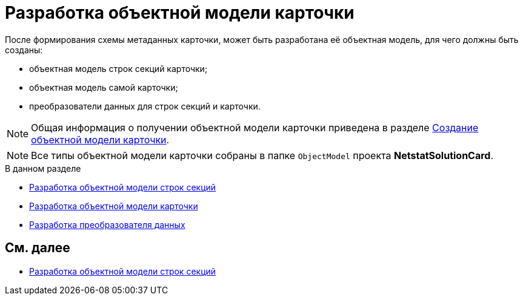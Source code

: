 = Разработка объектной модели карточки

После формирования схемы метаданных карточки, может быть разработана её объектная модель, для чего должны быть созданы:

* объектная модель строк секций карточки;
* объектная модель самой карточки;
* преобразователи данных для строк секций и карточки.

[NOTE]
====
Общая информация о получении объектной модели карточки приведена в разделе xref:DM_CardsDev_CreateObjectModel.adoc[Создание объектной модели карточки].
====

[NOTE]
====
Все типы объектной модели карточки собраны в папке `ObjectModel` проекта *NetstatSolutionCard*.
====

.В данном разделе
* xref:CreateCardLib_CardObjectModel_Row.adoc[Разработка объектной модели строк секций]
* xref:CreateCardLib_CardObjectModel_Card.adoc[Разработка объектной модели карточки]
* xref:CreateCardLib_CardObjectModel_Mappers.adoc[Разработка преобразователя данных]

== См. далее

* xref:CreateCardLib_CardObjectModel_Row.adoc[Разработка объектной модели строк секций]


